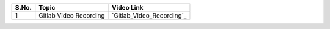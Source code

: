 

============ ======================== =========================================== 
 **S.No.**    **Topic**                **Video Link**                                                
============ ======================== =========================================== 
 1            Gitlab Video Recording   `Gitlab_Video_Recording`_                                          
============ ======================== =========================================== 

.. _Gitlab_Video_Recording_(16 Feb): https://talentsprint.zoom.us/rec/play/18Deli5LSrAriOO9BltYRv_8k9bx524lM15CrkfXRGlQhlOEUBw5Z0eVoBECCD046uE_oVXcUNqMdQ-A.qLzfTK6VPZbJdtYK?continueMode=true&_x_zm_rtaid=6uYfLOKYT4ih58ZpeVldRA.1645071220972.c9718195aaa6287e27881cf7d2e15a06&_x_zm_rhtaid=227
